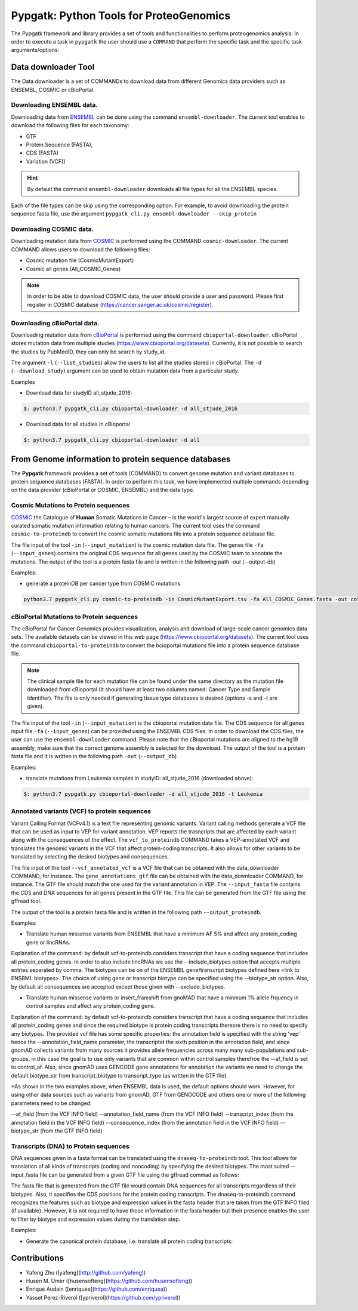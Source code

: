 .. _pypgatk


Pypgatk: Python Tools for ProteoGenomics
===========================

The Pypgatk framework and library provides a set of tools and functionalities to perform proteogenomics analysis. 
In order to execute a task in ``pypgatk`` the user should use a ``COMMAND`` that perform the specific task and the
specific task arguments/options:

.. code-block:: bash
   :linenos:

   $: python3.7 pypgatk -h
      Usage: pypgatk_cli.py [OPTIONS] COMMAND [ARGS]...

      This is the main tool that give access to all commands and options provided by the pypgatk_cli

      Options:
         -h, --help  Show this message and exit.

      Commands:
        cbioportal-downloader    Command to download the the cbioportal studies
        cbioportal-to-proteindb  Command to translate cbioportal mutation data into proteindb
        cosmic-downloader        Command to download the cosmic mutation database
        cosmic-to-proteindb      Command to translate Cosmic mutation data into proteindb
        ensembl-downloader       Command to download the ensembl information
        vcf-to-proteindb         Command to translate genomic variatns to protein sequences
        dnaseq-to-proteindb      Command to translate sequences generated from RNA-seq and DNA sequences


Data downloader Tool
------------------

The Data downloader is a set of COMMANDs to download data from different Genomics data providers such as ENSEMBL, COSMIC or cBioPortal.

Downloading ENSEMBL data.
~~~~~~~~~~~~~~~~~~~~~~~~~

Downloading data from `ENSEMBL <https://www.ensembl.org/info/data/ftp/index.html>`_ can be done using the command ``ensembl-downloader``. 
The current tool enables to download the following files for each taxonomy:

- GTF
- Protein Sequence (FASTA),
- CDS (FASTA)
- Variation (VCF))

.. hint:: By default the command ``ensembl-downloader`` downloads all file types for all the ENSEMBL species.

.. code-block:: bash
   :linenos:

   $: python3.7 pypgatk_cli.py ensembl-downloader -h
      Usage: pypgatk_cli.py ensembl-downloader [OPTIONS]

      This tool enables to download from ENSEMBL ftp the FASTA, GTF and VCF files

      Options:
        -c, --config_file TEXT          Configuration file for the ensembl data downloader pipeline
        -o, --output_directory TEXT     Output directory for the peptide databases
        -fp, --folder_prefix_release TEXT Output folder prefix to download the data
        -t, --taxonomy TEXT             Taxonomy List (comma separated) that will be use to download the data from Ensembl
        -sv, --skip_vcf                 Skip the vcf file during the download
        -sg, --skip_gtf                 Skip the gtf file during the download
        -sp, --skip_protein             Skip the protein fasta file during download
        -sc, --skip_cds                 Skip the CDS file download
        -snr, --skip_ncrna              Skip the ncRNA file download
        -h, --help                      Show this message and exit.


Each of the file types can be skip using the corresponding option. For example, to avoid downloading the protein sequence fasta file, use the argument ``pypgatk_cli.py ensembl-downloader --skip_protein``

Downloading COSMIC data.
~~~~~~~~~~~~~~~~~~~~~~~~~

Downloading mutation data from `COSMIC <https://cancer.sanger.ac.uk/cosmic>`_ is performed using the COMMAND ``cosmic-downloader``. 
The current COMMAND allows users to download the following files:

- Cosmic mutation file (CosmicMutantExport)
- Cosmic all genes (All_COSMIC_Genes)

.. code-block:: bash
   :linenos:

   $: python3.7 pypgatk_cli.py cosmic-downloader -h
      Usage: pypgatk_cli.py cosmic-downloader [OPTIONS]

      Required parameters:
        -u, --username TEXT          Username for cosmic database -- please if you dont have one register here (https://cancer.sanger.ac.uk/cosmic/register)
        -p, --password TEXT          Password for cosmic database -- please if you dont have one register here (https://cancer.sanger.ac.uk/cosmic/register)
	  
	  Optional parameters:
        -c, --config_file TEXT       Configuration file for the ensembl data downloader pipeline
        -o, --output_directory TEXT  Output directory for the peptide databases
        -h, --help                   Show this message and exit.
        
.. note:: In order to be able to download COSMIC data, the user should provide a user and password. Please first register in COSMIC database (https://cancer.sanger.ac.uk/cosmic/register).

Downloading cBioPortal data.
~~~~~~~~~~~~~~~~~~~~~~~~~~~~

Downloading mutation data from `cBioPortal <https://www.cbioportal.org/>`_ is performed using the command ``cbioportal-downloader``. 
cBioPortal stores mutation data from multiple studies (https://www.cbioportal.org/datasets).
Currently, it is not possible to search the studies by PubMedID, they can only be search by study_id.

.. code-block:: bash
   :linenos:

   $: python3.7 pypgatk_cli.py cbioportal-downloader -h
      Usage: pypgatk_cli.py cbioportal-downloader [OPTIONS]

      Options:
        -c, --config_file TEXT Configuration file for the ensembl data downloader pipeline
        -o, --output_directory TEXT  Output directory for the peptide databases
        -l, --list_studies           Print the list of all the studies in cBioPortal (https://www.cbioportal.org)
        -d, --download_study TEXT    Download an specific Study from cBioPortal -- (all to download all studies)
        -h, --help                   Show this message and exit.


The argument ``-l`` (``--list_studies``) allow the users to list all the studies stored in cBioPortal. The ``-d`` (``--download_study``) argument can be used to obtain mutation data from a particular study.

Examples

- Download data for studyID all_stjude_2016:

.. code-block:: bash

   $: python3.7 pypgatk_cli.py cbioportal-downloader -d all_stjude_2016
   
- Download data for all studies in cBioportal

.. code-block:: bash

   $: python3.7 pypgatk_cli.py cbioportal-downloader -d all


From Genome information to protein sequence databases
----------------------------

The **Pypgatk** framework provides a set of tools (COMMAND) to convert genome mutation and variant databases to protein sequence databases (FASTA). In order to perform this task, we have implemented multiple
commands depending on the data provider (cBioPortal or COSMIC, ENSEMBL) and the data type.

Cosmic Mutations to Protein sequences
~~~~~~~~~~~~~~~~~~~~~~~~~~~~~~~~~~~~~~~

`COSMIC <https://cancer.sanger.ac.uk/cosmic/>`_ the Catalogue of **Human** Somatic Mutations in Cancer – is the world's largest source of expert manually curated somatic mutation information relating to human cancers. 
The current tool uses the command ``cosmic-to-proteindb`` to convert the cosmic somatic mutations file into a protein sequence database file.

.. code-block:: bash
   :linenos:

   $: python3.7 pypgatk_cli.py cosmic-to-proteindb -h
      Usage: pypgatk_cli.py cosmic-to-proteindb [OPTIONS]

      Required parameters:
        -in, --input_mutation TEXT  Cosmic Mutation data file
        -fa, --input_genes TEXT     All Cosmic genes
        -out, --output_db TEXT      Protein database including all the mutations
      
      Optional parameters:
        -c, --config_file TEXT      Configuration file for the cosmic data pipelines
        -t, --tissue_type           Only consider mutations from these tissue tyoes, by default mutations from all tissue types are considered (default all)
        -s,	--split_by_tissue_type  Generate a proteinDB output file for each tissue type in the mutations file (affected by --tissue_type) (default False)
        -h, --help                  Show this message and exit.

The file input of the tool ``-in`` (``--input_mutation``) is the cosmic mutation data file. The genes file ``-fa`` (``--input_genes``) contains the original CDS sequence for all genes used by the COSMIC team to annotate the mutations.
The output of the tool is a protein fasta file and is written in the following path `-out` (--output-db)

Examples: 

- generate a proteinDB per cancer type from COSMIC mutations

.. code-block:: bash
  
   python3.7 pypgatk_cli.py cosmic-to-proteindb -in CosmicMutantExport.tsv -fa All_COSMIC_Genes.fasta -out cosmic_proteinDB.fa -s

cBioPortal Mutations to Protein sequences
~~~~~~~~~~~~~~~~~~~~~~~~~~~~~~~~~~~~~~~~~~~

The cBioPortal for Cancer Genomics provides visualization, analysis and download of large-scale cancer genomics data sets. The available datasets can be viewed in this web page (https://www.cbioportal.org/datasets). The current tool
uses the command ``cbioportal-to-proteindb`` to convert the bcioportal mutations file into a protein sequence database file.

.. code-block:: bash
   :linenos:

   $: python3.7 pypgatk_cli.py cbioportal-to-proteindb -h
      Usage: pypgatk_cli.py cbioportal-to-proteindb [OPTIONS]

      Options:
        -c, --config_file TEXT           Configuration for cBioportal
        -in, --input_mutation TEXT       Cbioportal mutation file
        -fa, --input_cds TEXT            CDS genes from ENSEMBL database
        -out, --output_db TEXT           Protein database including the mutations
        -t, --tissue_type TEXT           Only consider mutations from these tissue tyoes, by default mutations from all tissue types are considered (default all)
        -s,	--split_by_tissue_type BOOL  Generate a proteinDB output file for each tissue type in the mutations file (affected by --tissue_type) (default False)
        -c, --clinical_sample_file TEXT  Clinical sample file that contains the cancery type per sample identifier 
        -h, --help                       Show this message and exit.

.. note:: The clinical sample file for each mutation file can be found under the same directory as the mutation file downloaded from cBioportal (It should have at least two columns named: Cancer Type and Sample Identifier). The file is only needed if generating tissue type databases is desired (options -s and -t are given).

The file input of the tool ``-in`` (``--input_mutation``) is the cbioportal mutation data file. The CDS sequence for all genes input file ``-fa`` (``--input_genes``) can be provided using the ENSEMBL CDS files. In order to download the CDS files, the user can use the ``ensembl-downloader`` command. Please note that the cBioportal mutations are aligned to the hg19 assembly, make sure that the correct genome assembly is selected for the download.
The output of the tool is a protein fasta file and it is written in the following path ``-out`` (``--output_db``)

Examples:

- translate mutations from Leukemia samples in studyID: all_stjude_2016 (downloaded above):

.. code-block:: bash
   
   $: python3.7 pypgatk.py cbioportal-downloader -d all_stjude_2016 -t Leukemia
 	
Annotated variants (VCF) to protein sequences
~~~~~~~~~~~~~~~~~~~~~~~~~~~~~~~~~~~~~~~~~~~
Variant Calling Format (VCFv4.1) is a text file representing genomic variants. Variant calling methods generate a VCF file that can be used as input to VEP for variant annotation. VEP reports the trasncripts that are affected by each variant along with the consequences of the effect. The ``vcf_to_proteindb`` COMMAND takes a VEP-annotated VCF and translates the genomic variants in the VCF that affect protein-coding transcripts. It also allows for other variants to be translated by selecting the desired biotypes and consequences.

.. code-block:: bash
   :linenos:

   $: python3.7 pypgatk_cli.py vcf-to-proteindb -h
      Usage: pypgatk_cli.py vcf-to-proteindb [OPTIONS]

      Required parameters:
        -c, --config_file TEXT      Configuration for VCF conversion parameters
        --vep_annotated_vcf         VCF file containing the annotated genomic variants
        --gene_annotations_gtf        Gene models in the GTF format that is used with VEP
        --input_fasta         Fasta sequences for the transripts in the GTF file used to annotated the VCF
        --output_proteindb          Output file to write the resulting variant protein sequences
      
      Options:
        --translation_table INTEGER     Translation table (Default 1). Please see <www.> for identifiers of translation tables.
        --mito_translation_table INTEGER	Mito_trans_table (default 2)
        --var_prefix TEXT 	String to add before the variant peptides
        --report_ref_seq	In addition to variant peptides, also report the reference peptide from the transcript overlapping the variant 
        --output_proteindb TEXT	Output file name, exits if already exists
        --annotation_field_name TEXT	Annotation Field name found in the INFO column, e.g CSQ or vep
      	--af_field TEXT	Field name in the VCF INFO column that shows the variant allele frequency (VAF, default is AF).
      	--af_threshold FLOAT      Minium allele frequency threshold for considering the variants
  		--transcript_index INTEGER	Index of transcript ID in the annotated columns in the VCF INFO field (separated by |) (default is 3)
 		--consequence_index INTEGER	Index of consequence in the annotated columns in the VCF INFO field (separated by |) (default is 1)
 		--exclude_biotypes TEXT         Variants affecting gene/transcripts in these biotypes will not be considered for translation (affected by include_biotypes). 
  		--exclude_consequences TEXT     Variants with these consequences will not be considered for translation (default: downstream_gene_variant, upstream_gene_variant, intergenic_variant, intron_variant, synonymous_variant)
        --skip_including_all_cds	By default any affected transcript that has a defined CDS will be translated, this option disables this features instead it only depends on the specified biotypes
  		--include_biotypes TEXT	Translate affected transcripts that have one of these biotypes
  		--include_consequences TEXT	Consider variants that have one of these consequences (default is all)
  		--biotype_str TEXT	String used to identify gene/transcript biotype in the gtf file (default transcript_biotype).
  		--ignore_filters	Enabling this option causes all variants to be parsed. By default only variants that have not failed any filters will be processed (FILTER field is PASS, None, .) or if the filters are subset of the accepted_filters (default is False)
  		--accepted_filters TEXT	Accepted filters for variant parsing
        -h, --helP		Show this message and exit.

The file input of the tool ``--vcf_annotated_vcf`` is a VCF file that can be obtained with the data_downloader COMMAND, for instance. The ``gene_annotations_gtf`` file can be obtained with the data_downloader COMMAND, for instance. The GTF file should match the one used for the variant annotation in VEP. The ``--input_fasta`` file contains the CDS and DNA sequences for all genes present in the GTF file. This file can be generated from the GTF file using the gffread tool.

.. code-block:: bash
   :linenos:

   $: gffread -F -w input_fasta.fa -g genome.fa gene_annotations_gtf

The output of the tool is a protein fasta file and is written in the following path ``--output_proteindb``.

Examples:

- Translate human missense variants from ENSEMBL that have a minimum AF 5% and affect any protein_coding gene or lincRNAs. 

.. code-block:: bash
   :linenos:
   
 	$: python3.7 pypgatk.py vcf-to-proteindb 
 		--vep_annotated_vcf homo_sapiens_incl_consequences.vcf 
 		--include_biotypes lncRNA 
 		--include_consequences missense 
 		--af_threshold 0.05

Explanation of the command:
by default  vcf-to-proteindb considers transcript that have a coding sequence that includes all protein_coding genes. In order to also include lincRNAs we use the --include_biotypes option that accepts multiple entries separated by comma. The biotypes can be on of the ENSEMBL gene/transcript biotypes defined here <link to ENSBML biotypes>. The choice of using gene or transcript biotype can be specified using the --biotype_str option.
Also, by default all consequences are accepted except those given with --exclude_biotypes.

- Translate human missense variants or insert_framshift from gnoMAD that have a minmum 1% allele frquency in control samples and affect any protein_coding gene. 

.. code-block:: bash
   :linenos:
   
 	$: python3.7 pypgatk.py vcf-to-proteindb 
 		--vep_annotated_vcf gnmad_genome.vcf 
 		--include_consequences missense, frameshift_insert 
 		--annotation_field_name vep --af_threshold 0.01 
 		--af_field control_af 
 		--biotype_str transcript_type 
 		--transcript_index 6

Explanation of the command:
by default  vcf-to-proteindb considers transcript that have a coding sequence that includes all protein_coding genes 
and since the required biotype is protein coding transcripts thereore there is no need to specify any biotypes. 
The provided vcf file has some specific properties: the annotation field is specified with the string 'vep' hence the --annotation_field_name parameter, 
the transcriptat the sixth position in the annotation field, and since gnomAD collects variants from many sources it provides allele frequencies across many many sub-populations and sub-groups, in this case the goal is to use only variants that are common within control samples therefroe the --af_field is set to control_af.
Also, since gnomAD uses GENCODE gene annotations for annotation the variants we need to change the default biotype_str from transcript_biotype to transcript_type (as written in the GTF file).

*As shown in the two examples above, when ENSEMBL data is used, the default options should work. However, for using other data sources such as variants from gnomAD, GTF from GENOCODE and others one or more of the following parameters need to be changed:

--af_field (from the VCF INFO field)
--annotation_field_name (from the VCF INFO field)
--transcript_index (from the annotation field in the VCF INFO field)
--consequence_index (from the annotation field in the VCF INFO field)
--biotype_str (from the GTF INFO field)

Transcripts (DNA) to Protein sequences
~~~~~~~~~~~~~~~~~~~~~~~~~~~~~~~~~~~~~~~~~~~
DNA sequences given in a fasta format can be translated using the ``dnaseq-to-proteindb`` tool. This tool allows for translation 
of all kinds of transcripts (coding and noncoding) by specifying the desired biotypes.
The most suited --input_fasta file can be generated from a given GTF file using the gffread commad as follows:

.. code-block:: bash
   :linenos:
   $: gffread -F -w input_fasta.fa -g genome.fa gene_annotations_gtf

The fasta file that is generated from the GTF file would contain DNA sequences for all transcripts regardless of their biotypes. Also, it specifies the CDS positions for the protein coding transcripts.
The dnaseq-to-proteindb command recognizes the features such as biotype and expression values in the fasta header that are taken from the GTF INFO filed (if available).
However, it is not required to have those information in the fasta header but their presence enables the user to filter by biotype and expression values during the translation step. 

.. code-block:: bash
   :linenos:

   $: python3.7 pypgatk.py dnaseq-to-proteindb -h
      Usage: pypgatk.py dnaseq-to-proteindb [OPTIONS]

      Required parameters:
        -c, --config_file TEXT      Configuration for VCF conversion parameters
        --input_fasta         Fasta sequences for the transripts in the GTF file used to annotated the VCF
        --output_proteindb          Output file to write the resulting variant protein sequences
        
      Optional parameters:	
  		--translation_table INTEGER    Translation Table (default 1)
  		--num_orfs INTEGER             Number of ORFs (default 0)
  		--num_orfs_complement INTEGER  Number of ORFs from the reverse side (default 0)
  		--skip_including_all_cds       By default any transcript that has a defined CDS will be translated, this option disables this features instead it only depends on the biotypes
  		--include_biotypes TEXT        Translate sequences with the spcified biotypes. Multiple biotypes can be given separated by comma. To translate all sequences in the input_fasta file set this option to ``all`` (default None).
  		--exclude_biotypes TEXT        Skip sequences with unwanted biotypes (affected by --include_biotypes) (default None). 
  		--biotype_str TEXT             String used to identify gene/transcript biotype in the fasta file (default transcript_biotype).
  		--expression_str TEXT          String to be used for extracting expression value (TPM, FPKM, etc) (default None).
  		--expression_thresh FLOAT      Threshold used to filter transcripts based on their expression values (default 5, affected by --expression_str) 
  		-h, --help                     Show this message and exit



Examples:

- Generate the canonical protein database, i.e. translate all protein coding transcripts:

.. code-block:: bash
   :linenos:
   
	$: python3.7 pypgatk.py dnaseq-to-proteindb 
		--config_file config/ensembl_config.yaml 
		--input_fasta testdata/test.fa 
		--output_proteindb testdata/proteindb_from_CDSs_DNAseq.fa


Contributions
-----------------------

- Yafeng Zhu ([yafeng](http://github.com/yafeng))
- Husen M. Umer ([husensofteng](https://github.com/husensofteng))
- Enrique Audain ([enriquea](https://github.com/enriquea))
- Yasset Perez-Riverol ([ypriverol](https://github.com/ypriverol))
